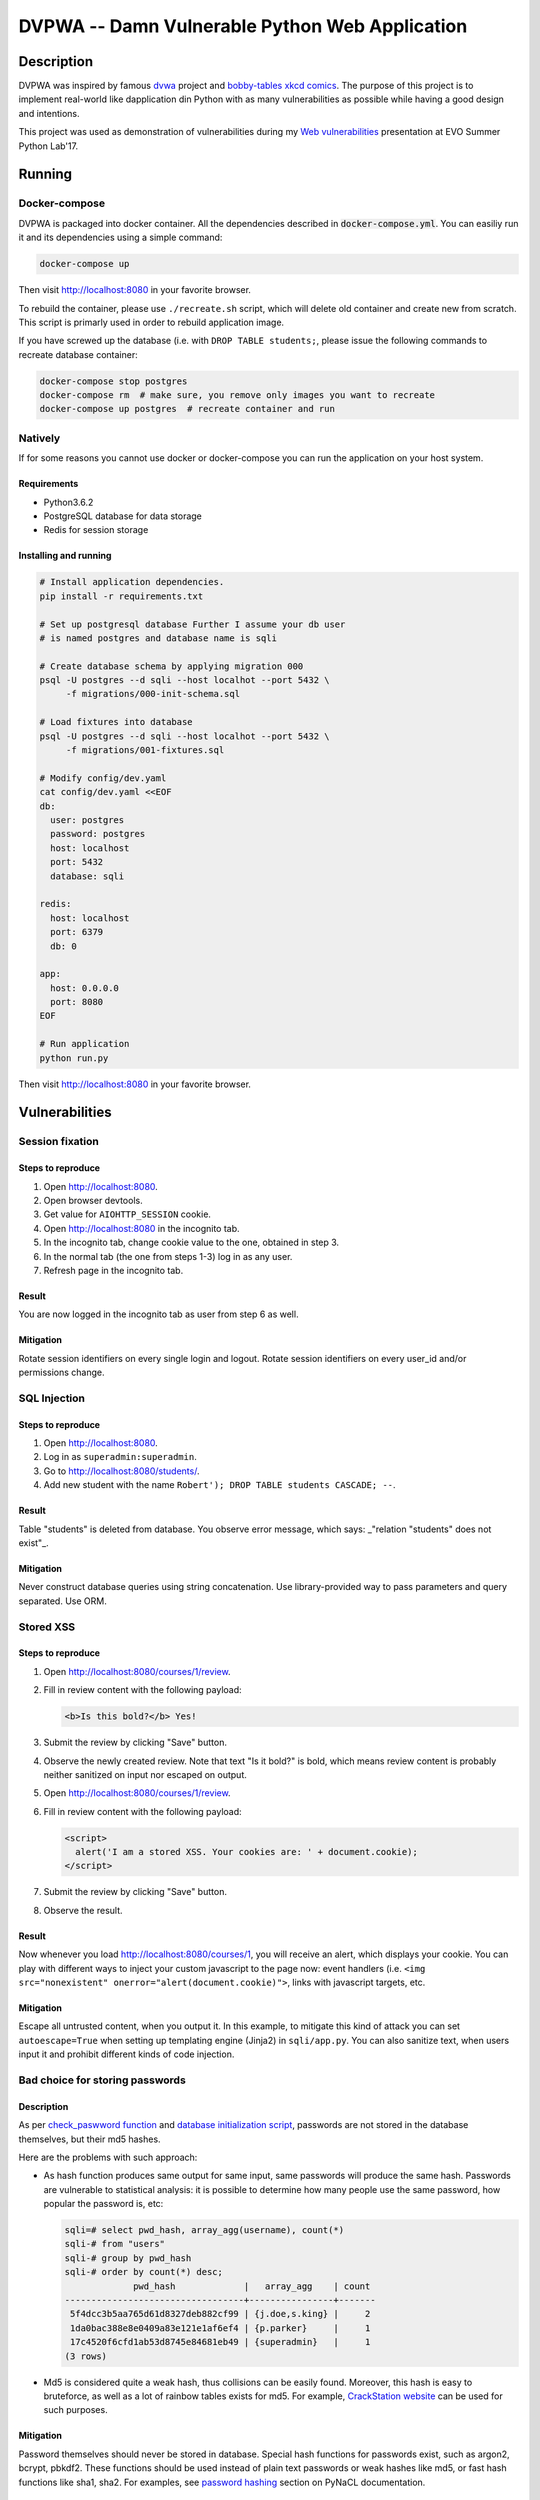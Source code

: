 ===============================================
DVPWA -- Damn Vulnerable Python Web Application
===============================================

.. image:: https://raw.githubusercontent.com/vshymanskyy/StandWithUkraine/main/banner2-direct.svg
   :alt: StandWithUkraine
   :align: center
   :target: https://stand-with-ukrained.pp.ua

Description
===========

DVPWA was inspired by famous `dvwa`_ project and `bobby-tables xkcd comics`_.
The purpose of this project is to implement real-world like dapplication din
Python with as many vulnerabilities as possible while having a good design and
intentions.

This project was used as demonstration of vulnerabilities during my
`Web vulnerabilities`_ presentation at EVO Summer Python Lab'17.

Running
=======

Docker-compose
--------------

DVPWA is packaged into docker container. All the dependencies described in
:code:`docker-compose.yml`. You can easiliy run it and its dependencies
using a simple command:

.. code-block :: bash

    docker-compose up

Then visit http://localhost:8080 in your favorite browser.

To rebuild the container, please use ``./recreate.sh`` script, which will
delete old container and create new from scratch. This script is primarly used
in order to rebuild application image.

If you have screwed up the database (i.e. with ``DROP TABLE students;``, please
issue the following commands to recreate database container:

.. code-block :: bash

    docker-compose stop postgres
    docker-compose rm  # make sure, you remove only images you want to recreate
    docker-compose up postgres  # recreate container and run

Natively
--------

If for some reasons you cannot use docker or docker-compose you can run the
application on your host system.

Requirements
~~~~~~~~~~~~

- Python3.6.2
- PostgreSQL database for data storage
- Redis for session storage

Installing and running
~~~~~~~~~~~~~~~~~~~~~~

.. code-block :: bash

    # Install application dependencies.
    pip install -r requirements.txt

    # Set up postgresql database Further I assume your db user
    # is named postgres and database name is sqli

    # Create database schema by applying migration 000
    psql -U postgres --d sqli --host localhot --port 5432 \
         -f migrations/000-init-schema.sql

    # Load fixtures into database
    psql -U postgres --d sqli --host localhot --port 5432 \
         -f migrations/001-fixtures.sql

    # Modify config/dev.yaml
    cat config/dev.yaml <<EOF
    db:
      user: postgres
      password: postgres
      host: localhost
      port: 5432
      database: sqli

    redis:
      host: localhost
      port: 6379
      db: 0

    app:
      host: 0.0.0.0
      port: 8080
    EOF

    # Run application
    python run.py

Then visit http://localhost:8080 in your favorite browser.


Vulnerabilities
===============

Session fixation
----------------

Steps to reproduce
~~~~~~~~~~~~~~~~~~

1. Open http://localhost:8080.
2. Open browser devtools.
3. Get value for ``AIOHTTP_SESSION`` cookie.
4. Open http://localhost:8080 in the incognito tab.
5. In the incognito tab, change cookie value to the one, obtained in step 3.
6. In the normal tab (the one from steps 1-3) log in as any user.
7. Refresh page in the incognito tab.

Result
~~~~~~

You are now logged in the incognito tab as user from step 6 as well.

Mitigation
~~~~~~~~~~

Rotate session identifiers on every single login and logout. Rotate session
identifiers on every user_id and/or permissions change.

SQL Injection
-------------

Steps to reproduce
~~~~~~~~~~~~~~~~~~

1. Open http://localhost:8080.
2. Log in as ``superadmin:superadmin``.
3. Go to http://localhost:8080/students/.
4. Add new student with the name ``Robert'); DROP TABLE students CASCADE; --``.

Result
~~~~~~

Table "students" is deleted from database. You observe error message, which
says: _"relation \"students\" does not exist"_.

Mitigation
~~~~~~~~~~

Never construct database queries using string concatenation. Use
library-provided way to pass parameters and query separated. Use ORM.

Stored XSS
----------

Steps to reproduce
~~~~~~~~~~~~~~~~~~

1. Open http://localhost:8080/courses/1/review.
2. Fill in review content with the following payload:

   .. code-block:: html

      <b>Is this bold?</b> Yes!

3. Submit the review by clicking "Save" button.
4. Observe the newly created review. Note that text "Is it bold?" is bold,
   which means review content is probably neither sanitized on input nor
   escaped on output.
5. Open  http://localhost:8080/courses/1/review.
6. Fill in review content with the following payload:

   .. code-block:: html
      
      <script>
        alert('I am a stored XSS. Your cookies are: ' + document.cookie);
      </script>

7. Submit the review by clicking "Save" button.
8. Observe the result.

Result
~~~~~~

Now whenever you load http://localhost:8080/courses/1, you will receive an
alert, which displays your cookie. You can play with different ways to inject
your custom javascript to the page now: event handlers (i.e. ``<img
src="nonexistent" onerror="alert(document.cookie)">``, links with javascript
targets, etc.

Mitigation
~~~~~~~~~~

Escape all untrusted content, when you output it. In this example, to mitigate
this kind of attack you can set ``autoescape=True`` when setting up templating
engine (Jinja2) in ``sqli/app.py``.
You can also sanitize text, when users input it and prohibit different kinds of
code injection.

Bad choice for storing passwords
--------------------------------

Description
~~~~~~~~~~~

As per `check_paswword function
<https://github.com/anxolerd/dvpwa/blob/master/sqli/dao/user.py#L40-L41>`_ and
`database initialization script
<https://github.com/anxolerd/dvpwa/blob/master/sqli/dao/user.py#L40-L41>`_,
passwords are not stored in the database themselves, but their md5 hashes.

Here are the problems with such approach:

- As hash function produces same output for same input, same passwords will
  produce the same hash. Passwords are vulnerable to statistical analysis: it
  is possible to determine how many people use the same password, how popular
  the password is, etc:

  .. code-block :: sql
  
     sqli=# select pwd_hash, array_agg(username), count(*)
     sqli-# from "users"
     sqli-# group by pwd_hash 
     sqli-# order by count(*) desc;
                  pwd_hash             |   array_agg    | count
     ----------------------------------+----------------+-------
      5f4dcc3b5aa765d61d8327deb882cf99 | {j.doe,s.king} |     2
      1da0bac388e8e0409a83e121e1af6ef4 | {p.parker}     |     1
      17c4520f6cfd1ab53d8745e84681eb49 | {superadmin}   |     1
     (3 rows)


- Md5 is considered quite a weak hash, thus collisions can be easily found.
  Moreover, this hash is easy to bruteforce, as well as a lot of rainbow tables
  exists for md5. For example, `CrackStation website
  <https://crackstation.net/>`_ can be used for such purposes.

Mitigation
~~~~~~~~~~

Password themselves should never be stored in database. Special hash functions
for passwords exist, such as argon2, bcrypt, pbkdf2. These functions should be
used instead of plain text passwords or weak hashes like md5, or fast hash
functions like sha1, sha2. For examples, see `password hashing
<https://pynacl.readthedocs.io/en/stable/password_hashing/>`_ section on PyNaCL
documentation.

Cross-site request forgery
--------------------------

TBA



.. _`dvwa`: http://dvwa.co.uk
.. _`bobby-tables xkcd comics`: https://xkcd.com/327/
.. _`Web vulnerabilities`: https://www.slideshare.net/OlexandrKovalchuk/web-vulnerabilities-78366279
